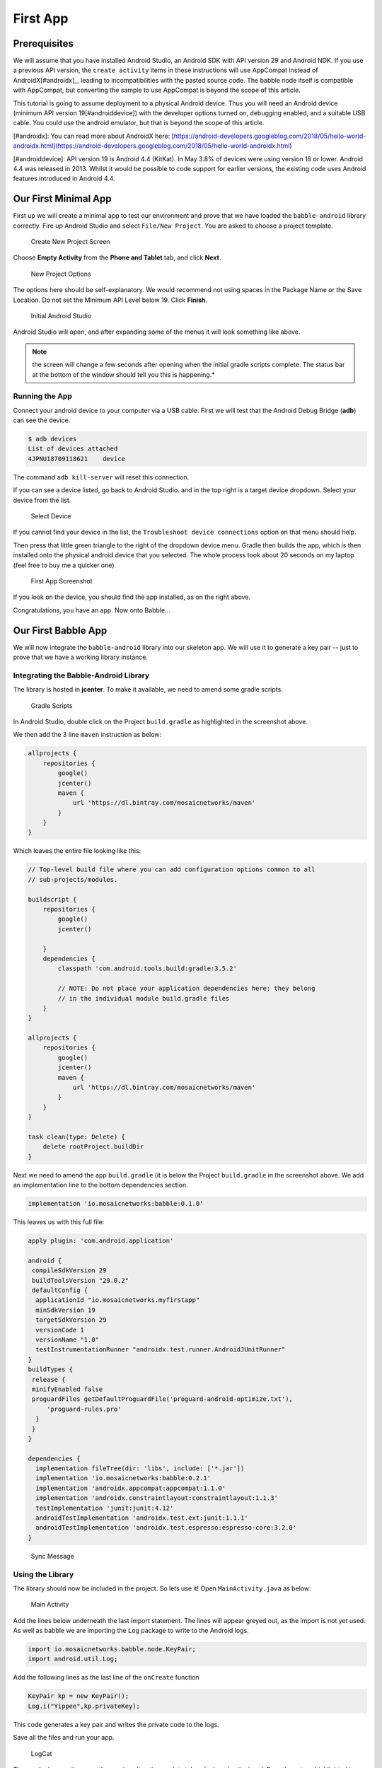 .. _firstapp:

=========
First App
=========

Prerequisites
+++++++++++++

We will assume that you have installed Android Studio, an Android SDK with API
version 29 and Android NDK. If you use a previous API version, the ``create 
activity`` items in these instructions will use AppCompat instead of 
AndroidX[#androidx]_, leading to incompatibilities with the pasted source code.
The babble node itself is compatible with AppCompat, but converting the sample
to use AppCompat is beyond the scope of this article.

This tutorial is going to assume deployment to a physical Android device. Thus
you will need an Android device (minimum API version 19[#androiddevice]) with 
the developer options turned on, debugging enabled, and a suitable USB cable. 
You could use the android emulator, but that is beyond the scope of this
article.

[#androidx]: You can read more about AndroidX here: [https://android-developers.googleblog.com/2018/05/hello-world-androidx.html](https://android-developers.googleblog.com/2018/05/hello-world-androidx.html) 

[#androiddevice]: API version 19 is Android 4.4 (KitKat). In May 3.8% of devices
were using version 18 or lower. Android 4.4 was released in 2013. Whilst it 
would be possible to code support for earlier versions, the existing code uses
Android features introduced in Android 4.4.

Our First Minimal App
+++++++++++++++++++++

First up we will create a minimal app to test our environment and prove that we
have loaded the ``babble-android`` library correctly. Fire up Android Studio and
select ``File/New Project``. You are asked to choose a project template.

.. figure:: screenshots/create_new_project.png
   
   Create New Project Screen

Choose **Empty Activity** from the **Phone and Tablet** tab, and click **Next**.

.. figure:: screenshots/new_project_options.png

  New Project Options

The options here should be self-explanatory. We would recommend not using spaces
in the Package Name or the Save Location. Do not set the Minimum API Level below
19. Click **Finish**.

.. figure:: screenshots/empty_android_studio.png

  Initial Android Studio

Android Studio will open, and after expanding some of the menus it will look 
something like above. 

.. note::

  the screen will change a few seconds after opening when the initial gradle
  scripts complete. The status bar at the bottom of the window should tell you
  this is happening.*

Running the App
---------------

Connect your android device to your computer via a USB cable. First we will test
that the Android Debug Bridge (**adb**) can see the device. 

.. code:: bash

    $ adb devices
    List of devices attached
    4JPNU18709118621	device


The command ``adb kill-server`` will reset this connection. 

If you can see a device listed, go back to Android Studio. and in the top right
is a target device dropdown. Select your device from the list. 

.. figure:: screenshots/device_selection.png

   Select Device

If you cannot find your device in the list, the 
``Troubleshoot device connections`` option on that menu should help.

Then press that little green triangle to the right of the dropdown device menu.
Gradle then builds the app, which is then installed onto the physical android
device that you selected. The whole process took about 20 seconds on my laptop
(feel free to buy me a quicker one). 

.. figure:: screenshots/mobile_step_1.png

   First App Screenshot
  
If you look on the device, you should find the app installed, as on the right
above.

Congratulations, you have an app. Now onto Babble...

Our First Babble App 
++++++++++++++++++++

We will now integrate the ``babble-android`` library into our skeleton app. We 
will use it to generate a key pair -- just to prove that we have a working 
library instance. 

Integrating the Babble-Android Library
--------------------------------------

The library is hosted in **jcenter**. To make it available, we need to amend
some gradle scripts.

.. figure:: screenshots/gradle_scripts.png

  Gradle Scripts

In Android Studio, double click on the Project ``build.gradle`` as highlighted 
in the screenshot above. 
 
We then add the 3 line ``maven`` instruction as below:

.. code:: 

    allprojects {
        repositories {
            google()
            jcenter()
            maven {
                url 'https://dl.bintray.com/mosaicnetworks/maven'
            }
        }
    } 

Which leaves the entire file looking like this:
 
.. code::

    // Top-level build file where you can add configuration options common to all
    // sub-projects/modules.
    
    buildscript {
        repositories {
            google()
            jcenter()
            
        }
        dependencies {
            classpath 'com.android.tools.build:gradle:3.5.2'
            
            // NOTE: Do not place your application dependencies here; they belong
            // in the individual module build.gradle files
        }
    }
    
    allprojects {
        repositories {
            google()
            jcenter()
            maven {
                url 'https://dl.bintray.com/mosaicnetworks/maven'
            }
        }
    }
  
    task clean(type: Delete) {
        delete rootProject.buildDir
    }
   
Next we need to amend the app ``build.gradle`` (it is below the Project 
``build.gradle`` in the screenshot above. We add an implementation line to the 
bottom dependencies section.

.. code:: 

    implementation 'io.mosaicnetworks:babble:0.1.0'


This leaves us with this full file:

.. code::

    apply plugin: 'com.android.application'
    
    android {
     compileSdkVersion 29
     buildToolsVersion "29.0.2"
     defaultConfig {
      applicationId "io.mosaicnetworks.myfirstapp"
      minSdkVersion 19
      targetSdkVersion 29
      versionCode 1
      versionName "1.0"
      testInstrumentationRunner "androidx.test.runner.AndroidJUnitRunner"
    }
    buildTypes {
     release {
     minifyEnabled false
     proguardFiles getDefaultProguardFile('proguard-android-optimize.txt'),
         'proguard-rules.pro'
      }
     }
    }
    
    dependencies {
      implementation fileTree(dir: 'libs', include: ['*.jar'])
      implementation 'io.mosaicnetworks:babble:0.2.1'
      implementation 'androidx.appcompat:appcompat:1.1.0'
      implementation 'androidx.constraintlayout:constraintlayout:1.1.3'
      testImplementation 'junit:junit:4.12'
      androidTestImplementation 'androidx.test.ext:junit:1.1.1'
      androidTestImplementation 'androidx.test.espresso:espresso-core:3.2.0'
    }

.. figure:: screenshots/sync_message.png 

   Sync Message

.. note:
  
  When you get a message like the above, click the ``Sync Now`` link on the
  right of the message.

Using the Library
-----------------

The library should now be included in the project. So lets use it! Open
``MainActivity.java`` as below:

.. figure:: screenshots/main_activity.png 

  Main Activity

Add the lines below underneath the last import statement. The lines will appear
greyed out, as the import is not yet used. As well as babble we are importing 
the ``Log`` package to write to the Android logs. 

.. code:: java

    import io.mosaicnetworks.babble.node.KeyPair;
    import android.util.Log;


Add the following lines as the last line of the ``onCreate`` function 

.. code:: java

    KeyPair kp = new KeyPair();
    Log.i("Yippee",kp.privateKey);

This code generates a key pair and writes the private code to the logs. 

Save all the files and run your app. 

.. figure:: screenshots/logcat.png

   LogCat

The app looks exactly as per the previous iteration, so lets take a look under 
the hood. Press logcat, as highlighted in gray in the screenshot above. Then
type ``yippee`` in the search box at the top of that window to filter the logs.
You should have a freshly generated private key in there. 

This project at this stage is available from github from [here](https://github.com/mosaicnetworks/babble-android-tutorial/tree/stage1) [#stage1]

[#stage1]: This code is the stage1 branch at https://github.com/mosaicnetworks/babble-android-tutorial/tree/stage1

The downloadable version of the project has *Mosaic Networks* icons, rather than 
the default Android ones. You can customise the icons using
[Android Studio Image Asset Studio](https://developer.android.com/studio/write/image-asset-studio).[#imageasset] 

[#imageasset]: [Android Studio Image Asset Studio](https://developer.android.com/studio/write/image-asset-studio) is described here: https://developer.android.com/studio/write/image-asset-studio

Our First Babble Blockchain
+++++++++++++++++++++++++++

Now we have access to the babble library from within our app, the next stage is
to start a babble network. We will start with a single node. But before we can 
start babble we need to add some UI elements to allow us to interact with our
babble node. 

Currently our application launches the activity ``MainActivity`` which calls the
key pair generation code in it's ``onCreate`` method. 

In the Sample App [#sampleapp] that we are working towards, the MainActivity
Screen presents the user with a choice of "**New**" or "**Join**". **New**
starts a new babble network with your device as the sole peer. **Join** lets you
specify the address of an existing network, pull down the configuration for that
network and request to join it.

As **New** is standalone functionality, and **Join** requires **New** be 
implemented to function, we will implement **New** first.

[#sampleapp]: The sample app is part of the ``babble-android`` library and is 
available from the [GitHub repo](https://github.com/mosaicnetworks/babble-android)

Main Activity
-------------

First up we will amend ``MainActivity.java``. replace all of the code with the
following:

.. code:: java

    package io.mosaicnetworks.myfirstapp;
    
    import androidx.appcompat.app.AppCompatActivity;
    
    import android.content.Intent;
    import android.os.Bundle;
    
    import io.mosaicnetworks.babble.node.KeyPair;
    
    
    import io.mosaicnetworks.babble.configure.BaseConfigActivity;
    import io.mosaicnetworks.babble.node.BabbleService;
    
    
    import android.util.Log;
    
    public class MainActivity extends BaseConfigActivity {
        
        @Override
        public BabbleService getBabbleService() {
            return MessagingService.getInstance();
        }
    
        @Override
        public void onJoined(String moniker) {
            // DO nothing for now  
        }
    
        @Override
        public void onStartedNew(String moniker) {
            Intent intent = new Intent(this, ChatActivity.class);
            intent.putExtra("MONIKER", moniker);
            startActivity(intent);
        }
        
    }

We have removed our key generation in the onCreate method. Instead
``MainActivity`` now extends ``BaseConfigActivity``. The ``BaseConfigActivity``
provides screens to create **New** and to **Join** networks. We just need to
define the callback event handlers for each case. The further processing is
identical in both cases - both result in your babble node being started and
in a babble network -- the only difference is the number of nodes. 

If you want more control over the network joining screens, the branches with
0.2.1 suffices in the github repo have a worked version using activities
external to the ``babble-android`` library. 

Add the line below as the first line of the class, we will use this later to 
identify log messages from our app. :

.. code:: java

    public class MainActivity extends AppCompatActivity {
    
        public static final String TAG = "FIRST-BABBLE-APP";

AppState.java
-------------

Copy the source below into place in the same folder as ``MainActivity.java``:

.. code:: java

    package io.mosaicnetworks.myfirstapp;
    
    import com.google.gson.JsonSyntaxException;
    
    import java.nio.charset.StandardCharsets;
    import java.util.ArrayList;
    import java.util.HashMap;
    import java.util.List;
    import java.util.Map;
    
    import io.mosaicnetworks.babble.node.BabbleState;
    
    public class AppState implements BabbleState {
    
        private byte[] mStateHash = new byte[0];
        private final Map<Integer, BabbleTx> mState = new HashMap<>();
        private Integer mNextIndex = 0;
    
        @Override
        public byte[] applyTransactions(byte[][] transactions) {
            for (byte[] rawTx:transactions) {
                String tx = new String(rawTx, StandardCharsets.UTF_8);
    
                BabbleTx babbleTx;
                try {
                    babbleTx = BabbleTx.fromJson(tx);
                } catch (JsonSyntaxException ex) {
                    //skip any malformed transactions
                    continue;
                }
    
                mState.put(mNextIndex, babbleTx);
                mNextIndex++;
            }
    
            updateStateHash();
            return mStateHash;
        }
    
        @Override
        public void reset() {
            mState.clear();
            mNextIndex = 0;
        }
    
        public List<Message> getMessagesFromIndex(Integer index) {
    
            if (index<0) {
                throw new IllegalArgumentException("Index cannot be less than 0");
            }
    
            if (index >= mNextIndex) {
                return new ArrayList<>();
            }
    
            Integer numMessages = mNextIndex - index;
    
            List<Message> messages = new ArrayList<>(numMessages);
    
            for (int i = 0; i < numMessages; i++) {
                messages.add(Message.fromBabbleTx(mState.get(index + i)));
            }
    
            return messages;
        }
    
        private void updateStateHash() {
            //TODO: implement this
        }
    }

BabbleTx.java
-------------

Copy the source below into place in the same folder as ``MainActivity.java``:

.. code:: java

    package io.mosaicnetworks.myfirstapp;
    
    import com.google.gson.Gson;
    import com.google.gson.annotations.SerializedName;
    
    public class BabbleTx implements io.mosaicnetworks.babble.node.BabbleTx {
    
        private final static Gson gson = new Gson();
    
        @SerializedName("from")
        public final String from;
    
        @SerializedName("text")
        public final String text;
    
        public BabbleTx(String from, String text) {
            this.from = from;
            this.text = text;
        }
    
        public static BabbleTx fromJson(String txJson) {
            return gson.fromJson(txJson, BabbleTx.class);
        }
    
        @Override
        public byte[] toBytes() {
            return gson.toJson(this).getBytes();
        }
    }

Message.java
------------

Copy the source below into place in the same folder as ``MainActivity.java``:

.. code:: java

    package io.mosaicnetworks.myfirstapp;
    
    import com.stfalcon.chatkit.commons.models.IMessage;
    import com.stfalcon.chatkit.commons.models.IUser;
    
    import java.util.Date;
    
    public final class Message implements IMessage {
    
        public final static class Author implements IUser {
    
            private final String mName;
    
            public Author(String name) {
                mName = name;
            }
    
            @Override
            public String getId() {
                return mName;
            }
    
            @Override
            public String getName() {
                return mName;
            }
    
            @Override
            public String getAvatar() {
                return null;
            }
        }
    
        private final String mText;
        private final String mAuthor;
        private final Date mDate;
    
        public Message(String text, String author) {
            mText = text;
            mAuthor = author;
            mDate = new Date();
        }
    
        public static Message fromBabbleTx(BabbleTx babbleTx) {
            return new Message(babbleTx.text, babbleTx.from);
        }
    
        public BabbleTx toBabbleTx() {
            return new BabbleTx(mAuthor, mText);
        }
    
        @Override
        public String getId() {
            return mAuthor;
        }
    
        @Override
        public String getText() {
            return mText;
        }
    
        @Override
        public Author getUser() {
            return new Author(mAuthor);
        }
    
        @Override
        public Date getCreatedAt() {
            return mDate;
        }
    
    }


You will note the section below introduces an external dependency: 

.. code:: java

    import com.stfalcon.chatkit.commons.models.IMessage;
    import com.stfalcon.chatkit.commons.models.IUser;


Add the lines below to the app ``build.gradle`` file dependencies section, and
click **Sync Now** on the pop up bar: 

.. code:: java

    implementation 'com.google.code.gson:gson:2.8.5'
    implementation 'com.github.stfalcon:chatkit:0.3.3'

MessagingService.java
---------------------

Copy the source below into place in the same folder as ``MainActivity.java``:

.. code:: java

    package io.mosaicnetworks.myfirstapp;
    
    import io.mosaicnetworks.babble.node.BabbleService;
    
    public final class MessagingService extends BabbleService<AppState> {
    
        private static MessagingService INSTANCE;
    
        public static MessagingService getInstance() {
            if (INSTANCE==null) {
                INSTANCE = new MessagingService();
            }
    
            return INSTANCE;
        }
    
        private MessagingService() {
            super(new AppState());
        }
    }

Chat Activity
-------------

Create a new empty activity, ``ChatActivity``. We will not add any functionality
to it at this point, we just need it to exist as it is referenced in
``MainActivity``. 

Running Babble
--------------

And finally after all of that cut and paste, we have a working instance of 
babble --- albeit with at least one major drawback --- it has no UI and no way
to access it. 

If you start the app through Android Studio, and look at the logcat output
(filtered to just our app), after pressing the New button, entering a Moniker
and pressing the Join button, you should see something like below:

.. figure:: screenshots/logcat_babble.png

  First Babble LogCat

The lines of red text are the lines of interest, stripping out the date and
other prefixes gives something like:

.. code:: 

  msg="Creating InmemStore" prefix=babble
  msg=PARTICIPANTS genesis_peers=1 id=2193277640 moniker=Jon peers=1 prefix=babble
  msg="Start Listening" prefix=babble
  msg="Node belongs to PeerSet" prefix=babble
  msg="FastSync not enabled => Babbling" prefix=babble
  msg=SetHeadAndSeq core.Head= core.Seq=-1 prefix=babble
  msg=runasync gossip=true prefix=babble
  msg="Run loop" prefix=babble state=Babbling
  msg=BABBLING prefix=babble

The key item is the "**state=Babbling**" line, which denotes that Babble is up
and running. 

Some Explanations
+++++++++++++++++

We have just added a lot of code, which is all co-dependent. Now we have a 
babble invocation in place, we can pause to explain what just happened there. 

The configuration of a babble node is handled by the ``BaseConfigActivity`` 
class from whom ``MainActivity`` inherits. We just need to wire in the 
``ChatActivity`` to take over once we have a Babble network.  

We define a MessagingService using the ``getBabbleService()`` function. This 
boilerplate class wraps BabbleService from the babble-android library. 

This project at this stage is available from github from [here](https://github.com/mosaicnetworks/babble-android-tutorial/tree/stage2) [#stage2]

[#stage2]: This code is the stage2 branch at https://github.com/mosaicnetworks/babble-android-tutorial/tree/stage2

Interacting with Babble
+++++++++++++++++++++++

The next stage is to make Babble usable. To do that we need to work on the 
``ChatActivity`` so it sends and receives messages from Babble. 

First up we need a UI. We are going to use
[ChatKit](https://github.com/stfalcon-studio/ChatKit) rather than reinvent the
wheel. 

activity_chat.xml
-----------------

We can then add the layout to ``res/layout/activity_chat.xml`` 
--- replace all the contents with the code below:

.. code:: xml

    <?xml version="1.0" encoding="utf-8"?>
    <RelativeLayout
        xmlns:android="http://schemas.android.com/apk/res/android"
        xmlns:app="http://schemas.android.com/apk/res-auto"
        xmlns:tools="http://schemas.android.com/tools"
        android:layout_width="match_parent"
        android:layout_height="match_parent"
        android:background="@color/white"
        tools:context=".ChatActivity">
    
        <com.stfalcon.chatkit.messages.MessagesList
            android:id="@+id/messagesList"
            android:layout_width="match_parent"
            android:layout_height="match_parent"
            android:layout_above="@+id/input"/>
    
        <View
            android:layout_width="match_parent"
            android:layout_height="1dp"
            android:layout_above="@+id/input"
            android:layout_marginLeft="16dp"
            android:layout_marginRight="16dp"
            android:background="@color/gray_light"/>
    
        <com.stfalcon.chatkit.messages.MessageInput
            android:id="@+id/input"
            android:layout_width="match_parent"
            android:layout_height="wrap_content"
            android:layout_alignParentBottom="true"
            app:inputHint="@string/hint_enter_a_message"
            app:showAttachmentButton="true"/>
    
    </RelativeLayout>

The layout here is a fairly standard chat layout a message entry section at the
bottom of the screen and a message display above it.

colors.xml
----------

We need to the add the following to ``res/values/colors.xml`` as it is used in 
the code changes above.

.. code:: xml

    <color name="gray_light">#e8e8e8</color>    


ChatActivity.java
-----------------

Replace all of the file ``ChatActivity.java`` with the code below:

.. code:: java

    package io.mosaicnetworks.myfirstapp;
    
    import android.content.Intent;
    import android.os.Bundle;
    import android.widget.Toast;
    
    import androidx.appcompat.app.AppCompatActivity;
    
    import com.stfalcon.chatkit.messages.MessageInput;
    import com.stfalcon.chatkit.messages.MessagesList;
    import com.stfalcon.chatkit.messages.MessagesListAdapter;
    
    import java.util.List;
    
    import io.mosaicnetworks.babble.node.BabbleService;
    import io.mosaicnetworks.babble.node.ServiceObserver;
    
    public class ChatActivity extends AppCompatActivity implements ServiceObserver {
    
        private MessagesListAdapter<Message> mAdapter;
        private String mMoniker;
        private final MessagingService mMessagingService = 
                                                MessagingService.getInstance();
        private Integer mMessageIndex = 0;
    
        @Override
        protected void onCreate(Bundle savedInstanceState) {
            super.onCreate(savedInstanceState);
            setContentView(R.layout.activity_chat);
    
            Intent intent = getIntent();
            mMoniker = intent.getStringExtra("MONIKER");
    
            initialiseAdapter();
            mMessagingService.registerObserver(this);
    
            if (mMessagingService.getState()!= 
                            BabbleService.State.RUNNING_WITH_DISCOVERY) {
                Toast.makeText(this, 
                            "Unable to advertise peers", 
                            Toast.LENGTH_LONG).show();
            }
        }
    
        private void initialiseAdapter() {
            MessagesList mMessagesList = findViewById(R.id.messagesList);
    
            mAdapter = new MessagesListAdapter<>(mMoniker, null);
            mMessagesList.setAdapter(mAdapter);
    
            MessageInput input = findViewById(R.id.input);
    
            input.setInputListener(new MessageInput.InputListener() {
                @Override
                public boolean onSubmit(CharSequence input) {
                    mMessagingService.submitTx(
                        new Message(input.toString(), mMoniker).toBabbleTx());
                    return true;
                }
            });
        }
    
        @Override
        public void stateUpdated() {
    
            final List<Message> newMessages = 
                    mMessagingService.state.getMessagesFromIndex(mMessageIndex);
    
            runOnUiThread(new Runnable() {
                @Override
                public void run() {
                    for (Message message : newMessages ) {
                        mAdapter.addToStart(message, true);
                    }
                }
            });
    
            mMessageIndex = mMessageIndex + newMessages.size();
        }
    
        @Override
        public void onBackPressed() {
            mMessagingService.leave(null);
            super.onBackPressed();
        }
    
        @Override
        protected void onDestroy() {
            mMessagingService.removeObserver(this);
    
            super.onDestroy();
        }
    }


strings.xml
-----------

We need to add the following to ``res/values/strings.xml`` as they are used in
the code changes above.

.. code:: xml

    <string name="hint_enter_a_message">Enter a message</string>


Build, Run and Test 
-------------------

Build your app and run it. You should now be able to start a chat with yourself
and send messages to yourself as below:

.. figure:: screenshots/first_chat.png 

  First Chat

This project at this stage is available from github from [here](https://github.com/mosaicnetworks/babble-android-tutorial/tree/stage3) [#stage3]

[#stage3]: This code is the stage3 branch at https://github.com/mosaicnetworks/babble-android-tutorial/tree/stage3

Joining
+++++++

Thus far, we have been dealing with a single node, which kind of misses the
whole point of having a blockchain. So this section remedies this. We will add a
new button the MainActivity to Join an existing blockchain. This will require
discovering the network - we will just enter an IP address for the moment - 
although more complex schemes would be used in a production environment.

In the previous version (0.2.1) of Babble-Android, the explanation for joining
was over 400 lines of markdown text (plus screenshots). As of 0.2.2, it is just
to add 3 lines of code (shown in context below) to ``MainActivity.java``

.. code:: java

    @Override
    public void onJoined(String moniker) {
        Intent intent = new Intent(this, ChatActivity.class);
        intent.putExtra("MONIKER", moniker);
        startActivity(intent);
    }


Build, Run and Test 
-------------------

Build your app and run it on 2 devices. You should now be able to start a chat 
on one and join with the other:

.. figure:: screenshots/stage_4.png 

  Stage 4 Phone
  
.. figure:: screenshots/stage_4_tab.png 

  Stage 4 Tablet

This project at this stage is available from github from [here](https://github.com/mosaicnetworks/babble-android-tutorial/tree/stage4) [#stage4]

[#stage4]: This code is the stage4 branch at https://github.com/mosaicnetworks/babble-android-tutorial/tree/stage4
